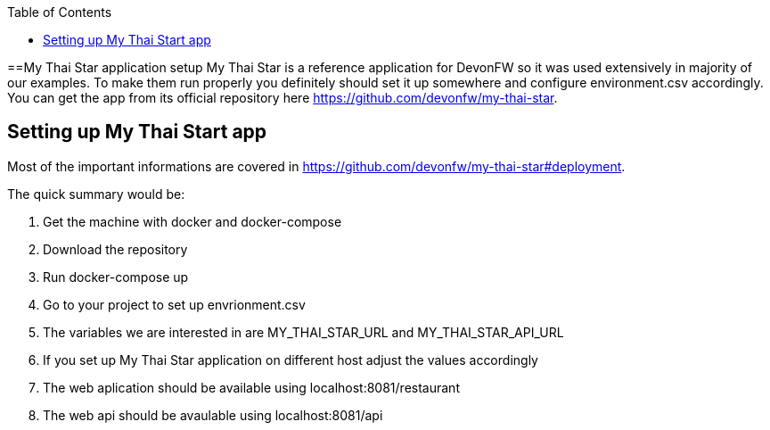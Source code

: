 :toc: macro

ifdef::env-github[]
:tip-caption: :bulb:
:note-caption: :information_source:
:important-caption: :heavy_exclamation_mark:
:caution-caption: :fire:
:warning-caption: :warning:
endif::[]

toc::[]
:idprefix:
:idseparator: -
:reproducible:
:source-highlighter: rouge
:listing-caption: Listing

==My Thai Star application setup
My Thai Star is a reference application for DevonFW so it was used extensively in majority of our examples. To make them run properly you definitely should set it up somewhere and configure environment.csv accordingly.
You can get the app from its official repository here https://github.com/devonfw/my-thai-star.

== Setting up My Thai Start app
Most of the important informations are covered in https://github.com/devonfw/my-thai-star#deployment.

.The quick summary would be:
. Get the machine with docker and docker-compose
. Download the repository
. Run docker-compose up
. Go to your project to set up envrionment.csv
 . The variables we are interested in are MY_THAI_STAR_URL and MY_THAI_STAR_API_URL
 . If you set up My Thai Star application on different host adjust the values accordingly
. The web aplication should be available using localhost:8081/restaurant
. The web api should be avaulable using localhost:8081/api
